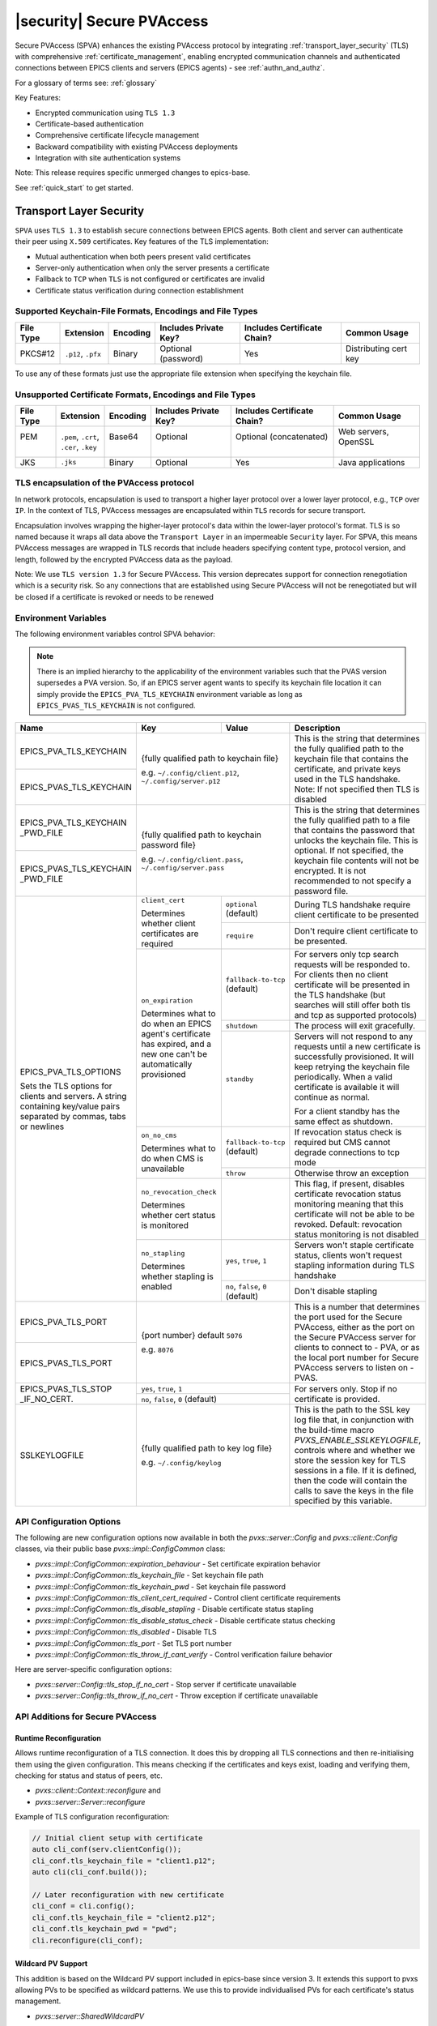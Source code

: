 .. _secure_pvaccess:

|security| Secure PVAccess
===============

Secure PVAccess (SPVA) enhances the existing PVAccess protocol by integrating :ref:`transport_layer_security` (TLS)
with comprehensive :ref:`certificate_management`, enabling encrypted communication channels and authenticated connections
between EPICS clients and servers (EPICS agents) - see :ref:`authn_and_authz`.

For a glossary of terms see: :ref:`glossary`

Key Features:

- Encrypted communication using ``TLS 1.3``
- Certificate-based authentication
- Comprehensive certificate lifecycle management
- Backward compatibility with existing PVAccess deployments
- Integration with site authentication systems

Note: This release requires specific unmerged changes to epics-base.

See :ref:`quick_start` to get started.

.. _transport_layer_security:

Transport Layer Security
------------------------

``SPVA`` uses ``TLS 1.3`` to establish secure connections between EPICS agents. Both client and server
can authenticate their peer using ``X.509`` certificates. Key features of the TLS implementation:

- Mutual authentication when both peers present valid certificates
- Server-only authentication when only the server presents a certificate
- Fallback to ``TCP`` when ``TLS`` is not configured or certificates are invalid
- Certificate status verification during connection establishment

Supported Keychain-File Formats, Encodings and File Types
^^^^^^^^^^^^^^^^^^^^^^^^^^^^^^^^^^^^^^^^^^^^^^^^^^^^^^^^^

+-----------+----------------------+-----------+-------------------------+------------------------------+-------------------------+
| File Type | Extension            | Encoding  | Includes Private Key?   | Includes Certificate Chain?  |     Common Usage        |
+===========+======================+===========+=========================+==============================+=========================+
|| PKCS#12  || ``.p12``, ``.pfx``  || Binary   || Optional (password)    || Yes                         || Distributing cert key  |
+-----------+----------------------+-----------+-------------------------+------------------------------+-------------------------+

To use any of these formats just use the appropriate file extension when specifying the keychain file.

Unsupported Certificate Formats, Encodings and File Types
^^^^^^^^^^^^^^^^^^^^^^^^^^^^^^^^^^^^^^^^^^^^^^^^^^^^^^^^^

+-----------+----------------------+-----------+-------------------------+------------------------------+-------------------------+
| File Type | Extension            | Encoding  | Includes Private Key?   | Includes Certificate Chain?  |     Common Usage        |
+===========+======================+===========+=========================+==============================+=========================+
|| PEM      || ``.pem``, ``.crt``, || Base64   || Optional               || Optional (concatenated)     || Web servers, OpenSSL   |
||          || ``.cer``, ``.key``  ||          ||                        ||                             ||                        |
+-----------+----------------------+-----------+-------------------------+------------------------------+-------------------------+
|| JKS      || ``.jks``            || Binary   || Optional               || Yes                         || Java applications      |
+-----------+----------------------+-----------+-------------------------+------------------------------+-------------------------+

TLS encapsulation of the PVAccess protocol
^^^^^^^^^^^^^^^^^^^^^^^^^^^^^^^^^^^^^^^^^^

In network protocols, encapsulation is used to transport a higher layer protocol over a lower layer protocol, e.g., ``TCP`` over ``IP``.
In the context of TLS, PVAccess messages are encapsulated within ``TLS`` records for secure transport.

Encapsulation involves wrapping the higher-layer protocol's data within the lower-layer protocol's format.
TLS is so named because it wraps all data above the ``Transport Layer`` in an impermeable ``Security`` layer.
For SPVA, this means PVAccess messages are wrapped in TLS records that include headers specifying
content type, protocol version, and length, followed by the encrypted PVAccess data as the payload.

.. image:: pvaencapsulation.png
   :alt: TLS Encapsulation of PVAccess
   :align: center

Note: We use ``TLS version 1.3`` for Secure PVAccess. This version deprecates support for connection renegotiation which is a security risk. So any
connections that are established using Secure PVAccess will not be renegotiated but will be closed if a certificate is revoked or needs to be renewed

.. _environment_variables:

Environment Variables
^^^^^^^^^^^^^^^^^^^^^
The following environment variables control SPVA behavior:

.. note::

   There is an implied hierarchy to the applicability of the environment variables such that
   the PVAS version supersedes a PVA version.
   So, if an EPICS server agent wants to specify its keychain file location it can simply
   provide the ``EPICS_PVA_TLS_KEYCHAIN`` environment variable as long as
   ``EPICS_PVAS_TLS_KEYCHAIN`` is not configured.


+--------------------------+----------------------------+-------------------------------------+---------------------------------------------------------------+
| Name                     | Key                        | Value                               | Description                                                   |
+==========================+============================+=====================================+===============================================================+
| EPICS_PVA_TLS_KEYCHAIN   | {fully qualified path  to keychain file}                         | This is the string that determines the fully qualified path   |
+--------------------------+                                                                  | to the keychain file that contains the certificate,           |
| EPICS_PVAS_TLS_KEYCHAIN  | e.g. ``~/.config/client.p12``,                                   | and private keys used in the TLS handshake.                   |
|                          | ``~/.config/server.p12``                                         | Note: If not specified then TLS is disabled                   |
+--------------------------+------------------------------------------------------------------+---------------------------------------------------------------+
| EPICS_PVA_TLS_KEYCHAIN   | {fully qualified path to keychain password file}                 | This is the string that determines the fully qualified path   |
| _PWD_FILE                |                                                                  | to a file that contains the password that unlocks the         |
+--------------------------+ e.g. ``~/.config/client.pass``,                                  | keychain file.  This is optional.  If not specified, the      |
| EPICS_PVAS_TLS_KEYCHAIN  | ``~/.config/server.pass``                                        | keychain file contents will not be encrypted. It is not       |
| _PWD_FILE                |                                                                  | recommended to not specify a password file.                   |
+--------------------------+----------------------------+-------------------------------------+---------------------------------------------------------------+
| EPICS_PVA_TLS_OPTIONS    | ``client_cert``            | ``optional`` (default)              | During TLS handshake require client certificate to be         |
|                          |                            |                                     | presented                                                     |
|                          | Determines whether client  +-------------------------------------+---------------------------------------------------------------+
| Sets the TLS options     | certificates are required  | ``require``                         | Don't require client certificate to be presented.             |
| for clients and servers. +----------------------------+-------------------------------------+---------------------------------------------------------------+
| A string containing      | ``on_expiration``          | ``fallback-to-tcp``  (default)      | For servers only tcp search requests will be responded to.    |
| key/value pairs          |                            |                                     | For clients then no client certificate will be presented      |
| separated by commas,     | Determines what to do when |                                     | in the TLS handshake (but searches will still offer both tls  |
| tabs or newlines         | an EPICS agent's           |                                     | and tcp as supported protocols)                               |
|                          | certificate has expired,   +-------------------------------------+---------------------------------------------------------------+
|                          | and a new one can't be     | ``shutdown``                        | The process will exit gracefully.                             |
|                          | automatically provisioned  +-------------------------------------+---------------------------------------------------------------+
|                          |                            | ``standby``                         | Servers will not respond to any requests until a new          |
|                          |                            |                                     | certificate is successfully provisioned.  It will keep        |
|                          |                            |                                     | retrying the keychain file periodically.  When a valid        |
|                          |                            |                                     | certificate is available it will continue as normal.          |
|                          |                            |                                     |                                                               |
|                          |                            |                                     | For a client standby has the same effect as shutdown.         |
|                          +----------------------------+-------------------------------------+---------------------------------------------------------------+
|                          | ``on_no_cms``              | ``fallback-to-tcp`` (default)       | If revocation status check is required but CMS cannot         |
|                          |                            |                                     | degrade connections to tcp mode                               |
|                          | Determines what to do when +-------------------------------------+---------------------------------------------------------------+
|                          | CMS is unavailable         | ``throw``                           | Otherwise throw an exception                                  |
|                          +----------------------------+-------------------------------------+---------------------------------------------------------------+
|                          | ``no_revocation_check``    |                                     | This flag, if present, disables certificate revocation status |
|                          |                            |                                     | monitoring meaning that this certificate will not be able to  |
|                          | Determines whether cert    |                                     | be revoked.                                                   |
|                          | status is monitored        |                                     | Default: revocation status monitoring is not disabled         |
|                          +----------------------------+-------------------------------------+---------------------------------------------------------------+
|                          | ``no_stapling``            | ``yes``, ``true``, ``1``            | Servers won't staple certificate status, clients won't        |
|                          |                            |                                     | request stapling information during TLS handshake             |
|                          | Determines whether         +-------------------------------------+---------------------------------------------------------------+
|                          | stapling is enabled        | ``no``, ``false``, ``0`` (default)  | Don't disable stapling                                        |
+--------------------------+----------------------------+-------------------------------------+---------------------------------------------------------------+
| EPICS_PVA_TLS_PORT       | {port number} default ``5076``                                   | This is a number that determines the port used for the Secure |
|                          |                                                                  | PVAccess, either as the port on the Secure PVAccess server    |
+--------------------------+ e.g. ``8076``                                                    | for clients to connect to - PVA, or as the local port number  |
| EPICS_PVAS_TLS_PORT      |                                                                  | for Secure PVAccess servers to listen on - PVAS.              |
+--------------------------+----------------------------+-------------------------------------+---------------------------------------------------------------+
| EPICS_PVAS_TLS_STOP      | ``yes``, ``true``, ``1``                                         | For servers only. Stop if no certificate is provided.         |
| _IF_NO_CERT.             +------------------------------------------------------------------+                                                               |
|                          | ``no``, ``false``, ``0`` (default)                               |                                                               |
+--------------------------+------------------------------------------------------------------+---------------------------------------------------------------+
| SSLKEYLOGFILE            | {fully qualified path to key log file}                           | This is the path to the SSL key log file that, in conjunction |
|                          |                                                                  | with the build-time macro `PVXS_ENABLE_SSLKEYLOGFILE`,        |
|                          | e.g. ``~/.config/keylog``                                        | controls where and whether we store the session key for TLS   |
|                          |                                                                  | sessions in a file.  If it is defined, then the code will     |
|                          |                                                                  | contain the calls to save the keys in the file specified      |
|                          |                                                                  | by this variable.                                             |
+--------------------------+------------------------------------------------------------------+---------------------------------------------------------------+

.. _configuration:

API Configuration Options
^^^^^^^^^^^^^^^^^^^^^^^^^

The following are new configuration options now available
in both the `pvxs::server::Config` and `pvxs::client::Config` classes,
via their public base `pvxs::impl::ConfigCommon` class:

- `pvxs::impl::ConfigCommon::expiration_behaviour` - Set certificate expiration behavior
- `pvxs::impl::ConfigCommon::tls_keychain_file` - Set keychain file path
- `pvxs::impl::ConfigCommon::tls_keychain_pwd` - Set keychain file password
- `pvxs::impl::ConfigCommon::tls_client_cert_required` - Control client certificate requirements
- `pvxs::impl::ConfigCommon::tls_disable_stapling` - Disable certificate status stapling
- `pvxs::impl::ConfigCommon::tls_disable_status_check` - Disable certificate status checking
- `pvxs::impl::ConfigCommon::tls_disabled` - Disable TLS
- `pvxs::impl::ConfigCommon::tls_port` - Set TLS port number
- `pvxs::impl::ConfigCommon::tls_throw_if_cant_verify` - Control verification failure behavior

Here are server-specific configuration options:

- `pvxs::server::Config::tls_stop_if_no_cert` - Stop server if certificate unavailable
- `pvxs::server::Config::tls_throw_if_no_cert` - Throw exception if certificate unavailable


API Additions for Secure PVAccess
^^^^^^^^^^^^^^^^^^^^^^^^^^^^^^^^^

Runtime Reconfiguration
~~~~~~~~~~~~~~~~~~~~~~~

Allows runtime reconfiguration of a TLS connection.  It does this by dropping all TLS connections and
then re-initialising them using the given configuration.  This means checking if the certificates
and keys exist, loading and verifying them, checking for status and status of peers, etc.

- `pvxs::client::Context::reconfigure` and
- `pvxs::server::Server::reconfigure`

Example of TLS configuration reconfiguration:

.. code-block:: c++

    // Initial client setup with certificate
    auto cli_conf(serv.clientConfig());
    cli_conf.tls_keychain_file = "client1.p12";
    auto cli(cli_conf.build());

    // Later reconfiguration with new certificate
    cli_conf = cli.config();
    cli_conf.tls_keychain_file = "client2.p12";
    cli_conf.tls_keychain_pwd = "pwd";
    cli.reconfigure(cli_conf);

Wildcard PV Support
~~~~~~~~~~~~~~~~~~~

This addition is based on the Wildcard PV support included in epics-base since version 3.  It
extends this support to pvxs allowing PVs to be specified as wildcard patterns.  We use this
to provide individualised PVs for each certificate's status management.

- `pvxs::server::SharedWildcardPV`

Example of support for pattern-matched PV names:

.. code-block:: c++

    // Define a server that responds to any SEARCH request with WILDCARD:PV:<4-characters>:<any-string>
    // It will extract the 4-character part of the PV name as the `id` and
    // the last string as the `name`

    SharedWildcardPV wildcard_pv(SharedWildcardPV::buildMailbox());
    wildcard_pv.onFirstConnect([](SharedWildcardPV &pv, const std::string &pv_name,
                                const std::list<std::string> &parameters) {
        // Extract id and name from parameters
        auto it = parameters.begin();
        const std::string &id = *it;
        const std::string &name = *++it;

        // Process and post value
        if (pv.isOpen(pv_name)) {
            pv.post(pv_name, value);
        } else {
            pv.open(pv_name, value);
        }
    });
    wildcard_pv.onLastDisconnect([](SharedWildcardPV &pv, const std::string &pv_name,
                                const std::list<std::string> &parameters) {
        pv.close(pv_name);
    });

    // Add wildcard PV to server
    serv.addPV("WILDCARD:PV:????:*", wildcard_pv);

.. _protocol_operation:

Protocol Operation
------------------

.. _connection_establishment:

Connection Establishment
^^^^^^^^^^^^^^^^^^^^^^^^

Connections are established using TLS if at least the server side is configured for TLS.

Prior to the TLS handshake:

- Certificates are loaded and validated
- Certificate authority trust is verified all the way down the chain
- Both sides subscribe to certificate status where configured for their own certificate and all those in the chain
- All certificate statues are cached

During the TLS handshake:

- Certificates are exchanged
- Servers staple cached certificate status in handshake
- Both sides validate and verify their peer certificate against trusted root certificates

After the TLS handshake:

- Both sides subscribe to peer certificate status where configured
- Clients may use stapled server certificate status

Connection Types
^^^^^^^^^^^^^^^^

There are three types of possible connections

- tcp / tcp : TCP only connection, legacy ``ca``
- tcp / tls : server-only authenticated TLS
- tls / tls : mutually authenticated TLS

If an EPICS agent finds a certificate, trust anchor, and private key at the location specified by ``EPICS_PVA_TLS_KEYCHAIN`` then it will use that certificate for the handshake.
This includes the default location that the variable points to even if its is not set.

- ``~/.config/pva/1.3/client.p12`` - for clients
- ``~/.config/pva/1.3/server.p12`` - for servers

For a server-only authenticated TLS connection two things are required:

- The server must be configured to allow server-only authenticated TLS connections by setting the ``EPICS_PVA_TLS_OPTIONS`` option ``client_cert`` to ``optional``
- The client must have a keychain file containing a trust anchor alone, at the location specified by ``EPICS_PVA_TLS_KEYCHAIN``.
  - The p12 file can be created using ``authnstd`` with the ``-t`` option.










.. _state_machines:

State Machines
^^^^^^^^^^^^^^

*Server TLS Context State:*

The state transitions based on:

- Certificate validity and configuration
- Certificate status monitoring results
- :ref:`configuration` options (e.g., ``EPICS_PVAS_TLS_STOP_IF_NO_CERT``)

States:

- ``Init``: Initial state, loads and validates certificates
- ``TcpReady``: Responds to TCP protocol requests when certificates are valid
- ``TlsReady``: Responds to both TCP and TLS protocol requests
- ``DegradedMode``: Fallback state for invalid certificates, missing TLS configuration, or revoked certificates

.. image:: spva_server_tls_context.png
   :alt: SPVA Server TLS Context State Machine
   :align: center


*Client TLS Context State:*

Similar to server but with key differences:

- Never exits on TLS configuration issues
- Trust Anchor validation affects initial state transitions

States:

- ``Init``: Initial state, loads and validates certificates
- ``TcpReady``: Responds to TCP protocol requests when certificates are valid
- ``TlsReady``: Responds to both TCP and TLS protocol requests
- ``DegradedMode``: Fallback state for invalid certificates, missing TLS configuration, or revoked certificates

.. image:: spva_client_tls_context.png
   :alt: SPVA Client TLS Context State Machine
   :align: center


*Peer Certificate Status State Machine:*

Shows the possible states and transitions for a peer's certificate status.
Applies equally to EPICS Clients, and Servers.

States:

- ``UNKNOWN``: Initial state before status is determined
- ``GOOD``: Certificate is valid and trusted
- ``NOT GOOD``: Certificate is not currently trusted


Pseudo States:

- ``STALE``: Status information is outdated.  State transitions immediately to UNKNOWN
- ``REVOKED``: Certificate has been permanently revoked. No way back from this status
- ``EXPIRED``: Certificate has passed its validity period. No way back from this status

State transitions occur based on:

- Subscribed-to status updates from PVACMS
    - Certificate expiration
    - Certificate revocation
- PVACMS availability

.. image:: spva_peer_certificate_status.png
   :alt: SPVA Peer Certificate Status State Machine
   :align: center


.. _tls_handshake:

PVAccess Sequence Diagram
~~~~~~~~~~~~~~~~~~~~~~~~~

The following diagram shows the PVAccess connection establishment sequence:

.. image:: pva_seq.png
   :width: 300px
   :alt: PVA Sequence Diagram
   :align: center


Secure PVAccess Sequence Diagram
~~~~~~~~~~~~~~~~~~~~~~~~~~~~~~~~

The following diagram shows how the Secure PVAccess protocol establishes a secure connection between an EPICS client and server:

.. image:: spva_simple_seq.png
   :alt: SPVA Sequence Diagram
   :align: center

Click for a detailed diagram `with <_images/h_spva_seq.png>`_
or `without <_images/h_tls_seq.png>`_ certificate status monitoring

1. Each agent uses an ``X.509`` certificate for peer authentication

   - Certificate is verified against own trust anchor (stored in same keychain file as certificate)
   - Multiple certificates may be verified in the chain to trust anchor
   - Verification checks the signature, expiration, and usage flags
   - If certificate is configured for status monitoring, subscribes to status updates from PVACMS
   - Certificate status is verified and cached

2. During handshake:

   - Certificates are exchanged
   - Both sides verify peer certificates against their own trust anchor
   - Multiple peer certificates may be verified in the chain to own trust anchor
   - Verification checks the signature, expiration, and usage flags
   - If peer certificate is configured for status monitoring, subscribes to status updates from PVACMS
   - Peer certificate status is verified and cached
   - Server may staple its own certificate status in handshake
   - Client may use stapled status immediately, instead of waiting for status monitoring results

3. SPVA certificates may include status monitoring extension requiring:

   - Subscription to certificate status from issuing Certificate Authority's service (:ref:`pvacms`)
   - Receipt of ``GOOD`` status before trust

4. Agents subscribe to:

   - Own certificate status
   - Peer's certificate status

5. Servers cache and staple certificate status in handshake

.. _status_verification:

Certificate Status Verification
^^^^^^^^^^^^^^^^^^^^^^^^^^^^^^^

Certificate Status received from the PVACMS for a certificate returns a ``GOOD`` status
if, and only if,

- the certificate status is GOOD and
- so is that of its trust anchor certificate chain
- all the way back to the root certificate

In this way agents need monitor only their own entity certificate and that of their peer.

Certificate status verification occurs at several points:

1. Initial Connection

   - Certificates are verified during TLS handshake
   - Both peers verify against a trusted root certificate that they have loaded from their own keychain file
   - Basic checks include:

     - Signature validation
     - Expiration dates
     - Usage flags

2. Runtime Monitoring

   - EPICS agents subscribe to:

     - Their own certificate status
     - Peer entity certificate status

3. Status Response Handling

   - If status not received:

     - Search requests are ignored
     - Client retries later

   - If status not ``GOOD``:

     - Server offers only TCP protocol
     - Client fails connection validation

   - If status ``GOOD``:

     - Server offers both TCP and TLS
     - Connection proceeds normally

4. Optimization

   - Servers cache status for stapling
   - Clients can use stapled status
   - Reduces initial :ref:`pvacms` requests

.. _status_caching:

Status Caching
^^^^^^^^^^^^^^

- Agents subscribe to peer certificate status
- Status transitions trigger connection status re-evaluation
- Cached status are reused within validity period to reduce :ref:`pvacms` requests
- Servers staple cached status in handshake
- Clients may skip initial :ref:`pvacms` request using stapled status

Beacons
^^^^^^^

PVAccess Beacon Messages have not been upgraded to TLS support. Important considerations:

1. Historical Use:
   - Previously used to trigger resend of unanswered Search Messages
   - This practice is now discouraged
   - Other methods should be used to determine server status

2. Current Behavior:
   - Servers broadcast on any configured port
   - Clients should not use ports directly
   - Use only as server availability indicator

3. Security Implications:
   - Beacons remain unencrypted
   - Do not contain sensitive information
   - Cannot be used for secure discovery

.. _protocol_debugging:

Protocol Debugging
------------------

TLS Packet Inspection
^^^^^^^^^^^^^^^^^^^^^

For detailed TLS traffic analysis:

1. Enable key logging at build time:

   - Set PVXS_ENABLE_SSLKEYLOGFILE during compilation

2. Configure runtime logging:

.. code-block:: shell

    export SSLKEYLOGFILE=/tmp/sslkeylog.log

3. Configure Wireshark:

   - Edit > Preferences > Protocols > TLS
   - Set "(Pre)-Master-Secret log filename" to match SSLKEYLOGFILE path
   - TLS traffic will now be decrypted in Wireshark

Debug Logging
^^^^^^^^^^^^^

Enable detailed PVXS debug logging:

1. Environment variable method:

.. code-block:: shell

    export PVXS_LOG="pvxs.stapling*=DEBUG"

New Debug Categories:

- ``pvxs.certs.auth``          - Authenticators
- ``pvxs.auth.cfg``            - Authn configuration
- ``pvxs.auth.cms``            - CMS
- ``pvxs.auth.jwt``            - JWT Authenticator
- ``pvxs.auth.krb``            - Kerberos Authenticator
- ``pvxs.auth.mon``            - Certificate Status Monitoring
- ``pvxs.auth.stat``           - Certificate Status
- ``pvxs.auth.std``            - Standard Authenticator
- ``pvxs.auth.tool``           - Certificate Management Tools (``pvacert``)
- ``pvxs.certs.status``        - Certificate Status Management
- ``pvxs.ossl.init``           - TLS initialization
- ``pvxs.ossl.io``             - TLS I/O
- ``pvxs.stapling``            - OCSP stapling

.. _network_deployment:

Network Deployment
------------------

Deployment Patterns
^^^^^^^^^^^^^^^^^^^

1. Standard Network Deployment

   - Agents run on networked hosts with local storage
   - Certificates stored in local protected directories
   - Standard TLS configuration applies

2. Diskless Network Deployment

   - Agents run on hosts without local storage
   - Certificates stored on network-mounted storage
   - Special considerations for certificate protection

3. Hybrid Deployment

   - Mix of standard and diskless nodes
   - Common trust anchor required
   - Consistent :ref:`certificate_management` across node types

Keychain-File Storage
^^^^^^^^^^^^^^^^^^^^^

Standard Nodes:

- `XDG_CONFIG_HOME <https://specifications.freedesktop.org/basedir-spec/latest/>`_ standard is used by default to locate keychain files for clients and servers

  - default, if not set, is ``~/.config``
  - we append ``/pva/1.3/`` to make the full path default to ``~/.config/pva/1.3/``
  - client keychain files are, by default, ``client.p12``
  - server keychain files are, by default, ``server.p12``

- Store certificates in local protected directory

  - keychain files contain
    - the certificate
    - the private key
    - the certificate authority chain including the root certificate

  - the files are protected with ``400`` so that only the owner can read

- Automatic reconfiguration on certificate updates

Diskless Nodes:

- Use network-mounted storage (NFS, SMB/CIFS, AFP)
- Protected certificate storage location
- Optional password protection via diskless server

Trust Establishment
^^^^^^^^^^^^^^^^^^^

1. Trust Anchor Distribution:

   - Administrators must distribute PKCS#12 files containing the Root Certificate Authority certificate to all clients
   - These files must be stored at the location pointed to by EPICS_PVA_TLS_KEYCHAIN or equivalent
   - These files are replaced with any new certificates that are generated for the user but
     the trust anchor certificate is preserved
   - Use of publicly signed trust anchor certificates is not supported at present

2. Trust Anchor Distribution with Authenticators:

   - The trust anchor certificate is delivered with the entity certificate.
   - Users must verify that the issuer of the certificate matches the Root Certificate Authority they are expecting.
   - To control the selection of PVACMS service and thus the trust anchor certificate, users verify their PVAccess configuration.

      -  ``EPICS_PVA_ADDR_LIST``
      -  ``EPICS_PVA_AUTO_ADDR_LIST``

   - Consistent across all deployment types

3. Getting Trust Anchor from PVACMS

   - Use ``authnstd`` to get the trust anchor certificate from PVACMS
   - The p12 file created can be used by a client to create a server-only authenticated TLS connection

.. code-block:: shell

    # Get the trust anchor certificate from PVACMS and save to the location specified by ``EPICS_PVA_TLS_KEYCHAIN``
    authnstd --trust-anchor

    # Get the trust anchor certificate from PVACMS and save to the location specified by ``EPICS_PVAS_TLS_KEYCHAIN``
    authnstd -u server -a

4. Certificate Authority = Trust Anchor

   - :ref:`pvacms` serves as site Certificate Authority
   - Common trust anchor for all nodes
   - Handles certificate lifecycle management

